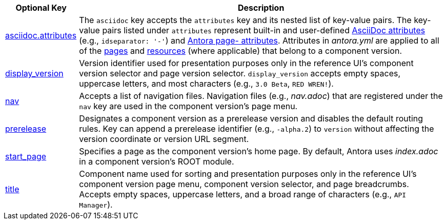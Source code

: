 [cols="1,5"]
|===
|Optional Key |Description

|xref:component-attributes.adoc[asciidoc.attributes]
|The `asciidoc` key accepts the `attributes` key and its nested list of key-value pairs.
The key-value pairs listed under `attributes` represent built-in and user-defined xref:page:asciidoc-attributes.adoc[AsciiDoc attributes] (e.g., `idseparator: '-'`) and xref:page:antora-page-attributes.adoc[Antora page- attributes].
Attributes in [.path]_antora.yml_ are applied to all of the xref:page:index.adoc[pages] and xref:page:resource-id.adoc[resources] (where applicable) that belong to a component version.

|xref:component-display-version.adoc[display_version]
|Version identifier used for presentation purposes only in the reference UI's component version selector and page version selector.
`display_version` accepts empty spaces, uppercase letters, and most characters (e.g., `3.0 Beta`, `RED WREN!`).

|xref:component-navigation.adoc[nav]
|Accepts a list of navigation files.
Navigation files (e.g., [.path]_nav.adoc_) that are registered under the `nav` key are used in the component version's page menu.

|xref:component-prerelease.adoc[prerelease]
|Designates a component version as a prerelease version and disables the default routing rules.
Key can append a prerelease identifier (e.g., `-alpha.2`) to `version` without affecting the version coordinate or version URL segment.

|xref:component-start-page.adoc[start_page]
|Specifies a page as the component version's home page.
By default, Antora uses [.path]_index.adoc_ in a component version's ROOT module.

|xref:component-title.adoc[title]
|Component name used for sorting and presentation purposes only in the reference UI's component version page menu, component version selector, and page breadcrumbs.
Accepts empty spaces, uppercase letters, and a broad range of characters (e.g., `API Manager`).
|===
